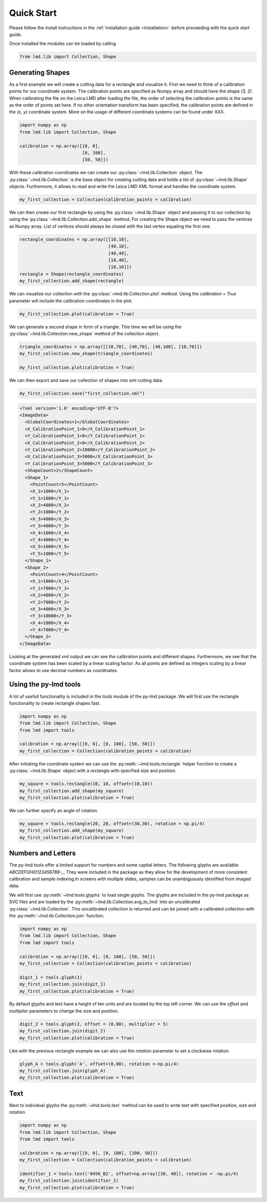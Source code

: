 *******************
Quick Start
*******************

Please follow the install instructions in the :ref:`installation guide <installation>` before proceeding with the quick start guide.

Once installed the modules can be loaded by calling

.. code-block:: python

    from lmd.lib import Collection, Shape

Generating Shapes
=================
As a first example we will create a cutting data for a rectangle and visualize it. First we need to think of a calibration points for our coordinate system.  The calibration points are specified as Numpy array and should have the shape `(3, 2)`. When calibrating the file on the Leica LMD after loading the file, the order of selecting the calibration points is the same as the order of points set here. If no other orientation transform has been specified,  the calibration points are defined in the `(x, y)` coordinate system. More on the usage of different coordinate systems can be found under XXX.

.. code-block:: python

    import numpy as np
    from lmd.lib import Collection, Shape

    calibration = np.array([[0, 0],
                            [0, 100],
                            [50, 50]])

With these calibration coordinates we can create our :py:class:`~lmd.lib.Collection` object. The :py:class:`~lmd.lib.Collection` is the base object for creating cutting data and holds a list of :py:class:`~lmd.lib.Shape` objects. Furthermore, it allows to read and write the Leica LMD XML format and handles the coordinate system.

.. code-block:: python

    my_first_collection = Collection(calibration_points = calibration)

We can then create our first rectangle by using the :py:class:`~lmd.lib.Shape` object and passing it to our collection by using the :py:class:`~lmd.lib.Collection.add_shape` method. For creating the Shape object we need to pass the vertices as Numpy array. List of vertices should always be closed with the last vertex equaling the first one.

.. code-block:: python

    rectangle_coordinates = np.array([[10,10],
                                      [40,10],
                                      [40,40],
                                      [10,40],
                                      [10,10]])
    rectangle = Shape(rectangle_coordinates)
    my_first_collection.add_shape(rectangle)

We can visualize our collection with the :py:class:`~lmd.lib.Collection.plot` method. Using the `calibration = True` parameter will include the calibration coordinates in the plot.

.. code-block:: python

    my_first_collection.plot(calibration = True)

.. image:: images/fig1.png
   :scale: 100%

We can generate a second shape in form of a triangle. This time we will be using the :py:class:`~lmd.lib.Collection.new_shape` method of the collection object.

.. code-block:: python

    triangle_coordinates = np.array([[10,70], [40,70], [40,100], [10,70]])
    my_first_collection.new_shape(triangle_coordinates)

    my_first_collection.plot(calibration = True)

.. image:: images/fig2.png
   :scale: 100%

We can then export and save our collection of shapes into xml cutting data.

.. code-block:: python

    my_first_collection.save("first_collection.xml")

.. code-block:: xml

    <?xml version='1.0' encoding='UTF-8'?>
    <ImageData>
      <GlobalCoordinates>1</GlobalCoordinates>
      <X_CalibrationPoint_1>0</X_CalibrationPoint_1>
      <Y_CalibrationPoint_1>0</Y_CalibrationPoint_1>
      <X_CalibrationPoint_2>0</X_CalibrationPoint_2>
      <Y_CalibrationPoint_2>10000</Y_CalibrationPoint_2>
      <X_CalibrationPoint_3>5000</X_CalibrationPoint_3>
      <Y_CalibrationPoint_3>5000</Y_CalibrationPoint_3>
      <ShapeCount>2</ShapeCount>
      <Shape_1>
        <PointCount>5</PointCount>
        <X_1>1000</X_1>
        <Y_1>1000</Y_1>
        <X_2>4000</X_2>
        <Y_2>1000</Y_2>
        <X_3>4000</X_3>
        <Y_3>4000</Y_3>
        <X_4>1000</X_4>
        <Y_4>4000</Y_4>
        <X_5>1000</X_5>
        <Y_5>1000</Y_5>
      </Shape_1>
      <Shape_2>
        <PointCount>4</PointCount>
        <X_1>1000</X_1>
        <Y_1>7000</Y_1>
        <X_2>4000</X_2>
        <Y_2>7000</Y_2>
        <X_3>4000</X_3>
        <Y_3>10000</Y_3>
        <X_4>1000</X_4>
        <Y_4>7000</Y_4>
      </Shape_2>
    </ImageData>

Looking at the generated xml output we can see the calibration points and different shapes. Furthermore, we see that the coordinate system has been scaled by a linear scaling factor. As all points are defined as integers scaling by a linear factor allows to use decimal numbers as coordinates.

Using the py-lmd tools
=======================

A lot uf usefull functionality is included in the tools module of the py-lmd package. We will first use the rectangle functionality to create rectangle shapes fast.

.. code-block:: python

    import numpy as np
    from lmd.lib import Collection, Shape
    from lmd import tools

    calibration = np.array([[0, 0], [0, 100], [50, 50]])
    my_first_collection = Collection(calibration_points = calibration)

After initiating the coordinate system we can use the :py:meth:`~lmd.tools.rectangle` helper function to create a :py:class:`~lmd.lib.Shape` object with a rectangle with specified size and position.

.. code-block:: python

    my_square = tools.rectangle(10, 10, offset=(10,10))
    my_first_collection.add_shape(my_square)
    my_first_collection.plot(calibration = True)

.. image:: images/fig3.png
   :scale: 100%

We can further specify an angle of rotation.

.. code-block:: python

    my_square = tools.rectangle(20, 20, offset=(30,30), rotation = np.pi/4)
    my_first_collection.add_shape(my_square)
    my_first_collection.plot(calibration = True)

.. image:: images/fig4.png
   :scale: 100%

Numbers and Letters
=======================

The py-lmd tools offer a limited support for numbers and some capital letters. The following glyphs are available: `ABCDEFGHI0123456789-_`. They were included in the package as they allow for the development of more consistent calibration and sample indexing.In screens with multiple slides, samples can be unambiguously identified from imaged data.

We will first use :py:meth:`~lmd.tools.glyphs` to load single glyphs. The glyphs are included in the py-lmd package as SVG files and are loaded by the :py:meth:`~lmd.lib.Collection.svg_to_lmd` into an uncalibrated :py:class:`~lmd.lib.Collection`. This uncalibrated collection is returned and can be joined with a calibrated collection with the :py:meth:`~lmd.lib.Collection.join` function.

.. code-block:: python

    import numpy as np
    from lmd.lib import Collection, Shape
    from lmd import tools

    calibration = np.array([[0, 0], [0, 100], [50, 50]])
    my_first_collection = Collection(calibration_points = calibration)

    digit_1 = tools.glyph(1)
    my_first_collection.join(digit_1)
    my_first_collection.plot(calibration = True)

.. image:: images/fig7.png
   :scale: 100%

By default glyphs and text have a height of ten units and are located by the top left corner. We can use the `offset` and `multiplier` parameters to change the size and position.

.. code-block:: python

    digit_2 = tools.glyph(2, offset = (0,80), multiplier = 5)
    my_first_collection.join(digit_2)
    my_first_collection.plot(calibration = True)

.. image:: images/fig8.png
   :scale: 100%

Like with the previous rectangle example we can also use the `rotation` parameter to set a clockwise rotation.

.. code-block:: python

    glyph_A = tools.glyph('A', offset=(0,80), rotation =-np.pi/4)
    my_first_collection.join(glyph_A)
    my_first_collection.plot(calibration = True)

.. image:: images/fig9.png
   :scale: 100%

Text
======

Next to individual glyphs the :py:meth:`~lmd.tools.text` method can be used to write text with specified position, size and rotation.

.. code-block:: python

    import numpy as np
    from lmd.lib import Collection, Shape
    from lmd import tools

    calibration = np.array([[0, 0], [0, 100], [100, 50]])
    my_first_collection = Collection(calibration_points = calibration)

    identifier_1 = tools.text('0456_B2', offset=np.array([30, 40]), rotation = -np.pi/4)
    my_first_collection.join(identifier_1)
    my_first_collection.plot(calibration = True)

.. image:: images/fig10.png
   :scale: 100%
